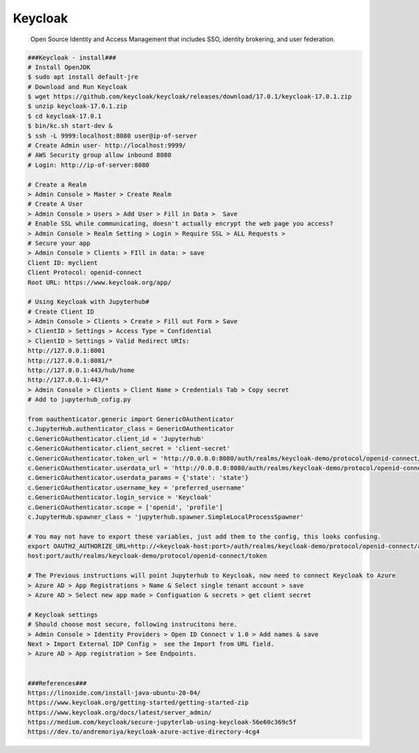 Keycloak
=====

     Open Source Identity and Access Management that includes SSO, identity brokering, and user federation. 

.. code-block:: console

  ###Keycloak - install###
  # Install OpenJDK  
  $ sudo apt install default-jre  
  # Download and Run Keycloak 
  $ wget https://github.com/keycloak/keycloak/releases/download/17.0.1/keycloak-17.0.1.zip 
  $ unzip keycloak-17.0.1.zip 
  $ cd keycloak-17.0.1 
  $ bin/kc.sh start-dev &  
  $ ssh -L 9999:localhost:8080 user@ip-of-server 
  # Create Admin user- http://localhost:9999/ 
  # AWS Security group allow inbound 8080  
  # Login: http://ip-of-server:8080 

  # Create a Realm 
  > Admin Console > Master > Create Realm 
  # Create A User 
  > Admin Console > Users > Add User > Fill in Data >  Save 
  # Enable SSL while communicating, doesn't actually encrypt the web page you access? 
  > Admin Console > Realm Setting > Login > Require SSL > ALL Requests >  
  # Secure your app 
  > Admin Console > Clients > FIll in data: > save 
  Client ID: myclient 
  Client Protocol: openid-connect 
  Root URL: https://www.keycloak.org/app/ 

  # Using Keycloak with Jupyterhub# 
  # Create Client ID 
  > Admin Console > Clients > Create > Fill out Form > Save 
  > ClientID > Settings > Access Type = Confidential 
  > ClientID > Settings > Valid Redirect URIs: 
  http://127.0.0.1:8001 
  http://127.0.0.1:8081/* 
  http://127.0.0.1:443/hub/home 
  http://127.0.0.1:443/*  
  > Admin Console > Clients > Client Name > Credentials Tab > Copy secret  
  # Add to jupyterhub_cofig.py 

  from oauthenticator.generic import GenericOAuthenticator 
  c.JupyterHub.authenticator_class = GenericOAuthenticator 
  c.GenericOAuthenticator.client_id = 'Jupyterhub' 
  c.GenericOAuthenticator.client_secret = 'client-secret' 
  c.GenericOAuthenticator.token_url = 'http://0.0.0.0:8080/auth/realms/keycloak-demo/protocol/openid-connect/token' 
  c.GenericOAuthenticator.userdata_url = 'http://0.0.0.0:8080/auth/realms/keycloak-demo/protocol/openid-connect/userinfo' 
  c.GenericOAuthenticator.userdata_params = {'state': 'state'} 
  c.GenericOAuthenticator.username_key = 'preferred_username' 
  c.GenericOAuthenticator.login_service = 'Keycloak' 
  c.GenericOAuthenticator.scope = ['openid', 'profile'] 
  c.JupyterHub.spawner_class = 'jupyterhub.spawner.SimpleLocalProcessSpawner' 

  # You may not have to export these variables, just add them to the config, this looks confusing.  
  export OAUTH2_AUTHORIZE_URL=http://<keycloak-host:port>/auth/realms/keycloak-demo/protocol/openid-connect/authexport OAUTH2_TOKEN_URL=http://<keycloak-  
  host:port/auth/realms/keycloak-demo/protocol/openid-connect/token 
 
  # The Previous instructions will point Jupyterhub to Keycloak, now need to connect Keycloak to Azure  
  > Azure AD > App Registrations > Name & Select single tenant account > save 
  > Azure AD > Select new app made > Configuation & secrets > get client secret  

  # Keycloak settings 
  # Should choose most secure, following instrucitons here.  
  > Admin Console > Identity Providers > Open ID Connect v 1.0 > Add names & save 
  Next > Import External IDP Config >  see the Import from URL field. 
  > Azure AD > App registration > See Endpoints. 


  ###References### 
  https://linoxide.com/install-java-ubuntu-20-04/ 
  https://www.keycloak.org/getting-started/getting-started-zip 
  https://www.keycloak.org/docs/latest/server_admin/ 
  https://medium.com/keycloak/secure-jupyterlab-using-keycloak-56e60c369c5f 
  https://dev.to/andremoriya/keycloak-azure-active-directory-4cg4 
